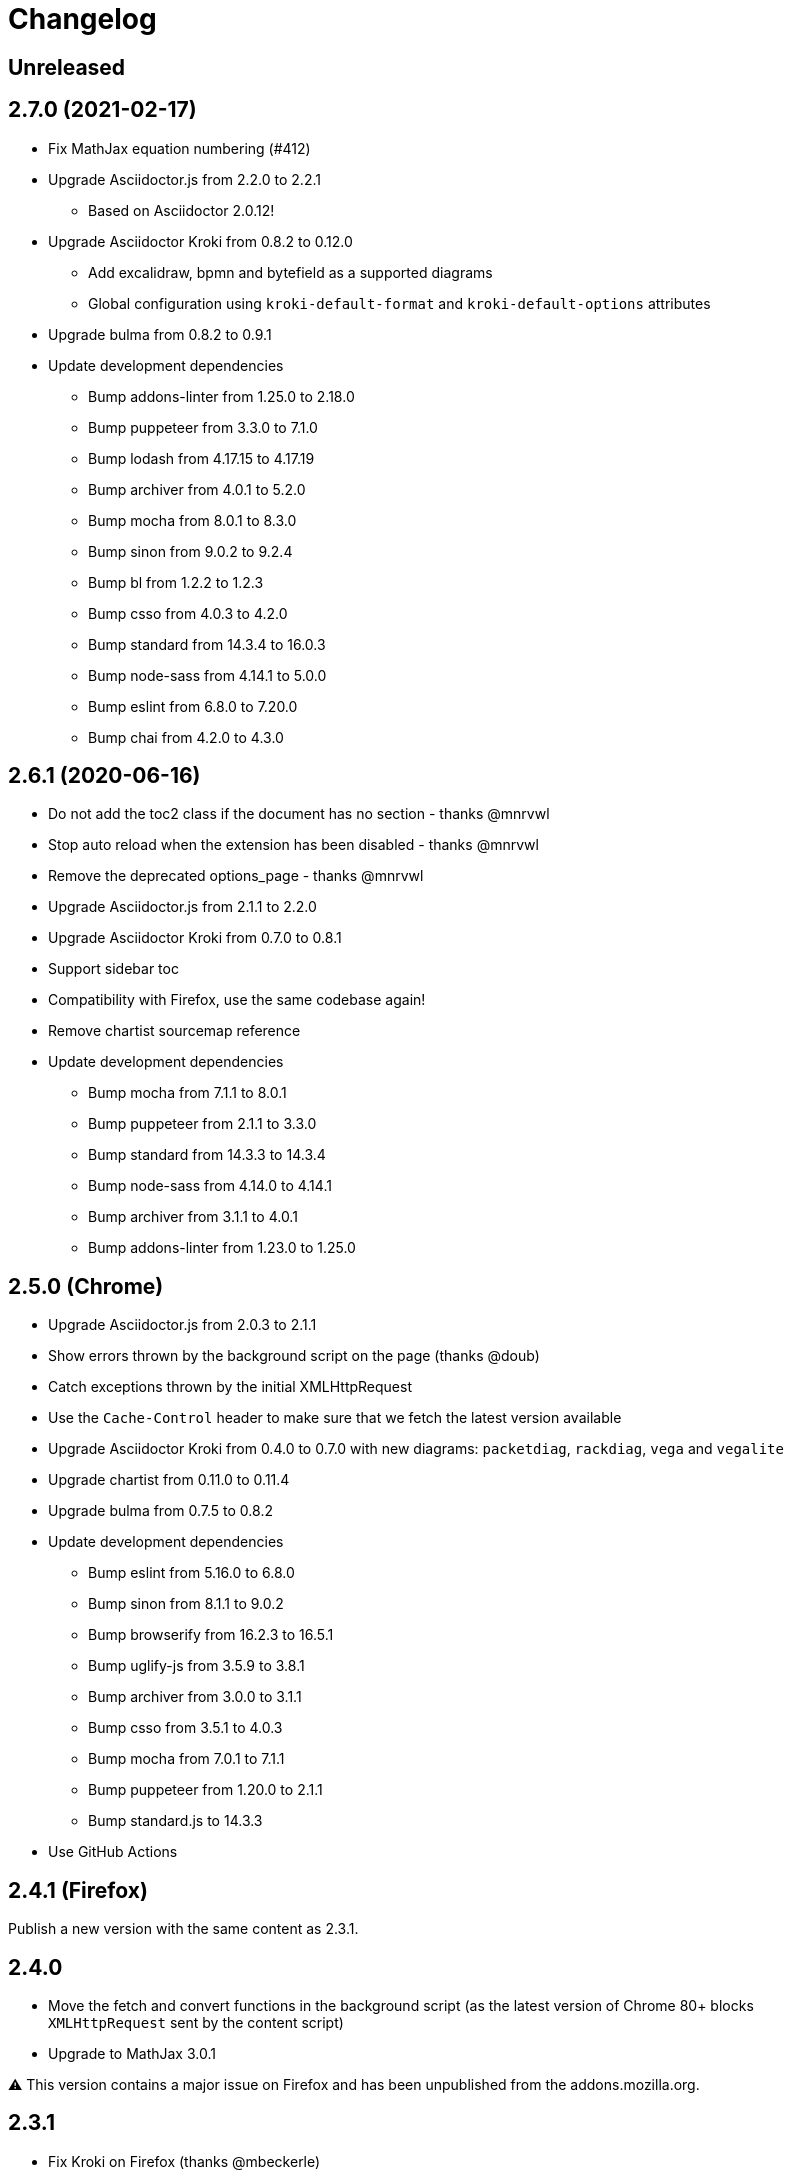 = Changelog

== Unreleased


== 2.7.0 (2021-02-17)

* Fix MathJax equation numbering (#412)
* Upgrade Asciidoctor.js from 2.2.0 to 2.2.1
** Based on Asciidoctor 2.0.12!
* Upgrade Asciidoctor Kroki from 0.8.2 to 0.12.0
** Add excalidraw, bpmn and bytefield as a supported diagrams
** Global configuration using `kroki-default-format` and `kroki-default-options` attributes
* Upgrade bulma from 0.8.2 to 0.9.1 
* Update development dependencies
** Bump addons-linter from 1.25.0 to 2.18.0
** Bump puppeteer from 3.3.0 to 7.1.0
** Bump lodash from 4.17.15 to 4.17.19
** Bump archiver from 4.0.1 to 5.2.0
** Bump mocha from 8.0.1 to 8.3.0
** Bump sinon from 9.0.2 to 9.2.4
** Bump bl from 1.2.2 to 1.2.3
** Bump csso from 4.0.3 to 4.2.0
** Bump standard from 14.3.4 to 16.0.3
** Bump node-sass from 4.14.1 to 5.0.0
** Bump eslint from 6.8.0 to 7.20.0 
** Bump chai from 4.2.0 to 4.3.0

== 2.6.1 (2020-06-16)

* Do not add the toc2 class if the document has no section - thanks @mnrvwl
* Stop auto reload when the extension has been disabled - thanks @mnrvwl
* Remove the deprecated options_page - thanks @mnrvwl
* Upgrade Asciidoctor.js from 2.1.1 to 2.2.0
* Upgrade Asciidoctor Kroki from 0.7.0 to 0.8.1
* Support sidebar toc
* Compatibility with Firefox, use the same codebase again!
* Remove chartist sourcemap reference
* Update development dependencies
** Bump mocha from 7.1.1 to 8.0.1
** Bump puppeteer from 2.1.1 to 3.3.0 
** Bump standard from 14.3.3 to 14.3.4
** Bump node-sass from 4.14.0 to 4.14.1
** Bump archiver from 3.1.1 to 4.0.1
** Bump addons-linter from 1.23.0 to 1.25.0

== 2.5.0 (Chrome)

* Upgrade Asciidoctor.js from 2.0.3 to 2.1.1
* Show errors thrown by the background script on the page (thanks @doub)
* Catch exceptions thrown by the initial XMLHttpRequest
* Use the `Cache-Control` header to make sure that we fetch the latest version available
* Upgrade Asciidoctor Kroki from 0.4.0 to 0.7.0 with new diagrams: `packetdiag`, `rackdiag`, `vega` and `vegalite`
* Upgrade chartist from 0.11.0 to 0.11.4
* Upgrade bulma from 0.7.5 to 0.8.2
* Update development dependencies
** Bump eslint from 5.16.0 to 6.8.0
** Bump sinon from 8.1.1 to 9.0.2
** Bump browserify from 16.2.3 to 16.5.1
** Bump uglify-js from 3.5.9 to 3.8.1
** Bump archiver from 3.0.0 to 3.1.1
** Bump csso from 3.5.1 to 4.0.3
** Bump mocha from 7.0.1 to 7.1.1
** Bump puppeteer from 1.20.0 to 2.1.1
** Bump standard.js to 14.3.3
* Use GitHub Actions

== 2.4.1 (Firefox)

Publish a new version with the same content as 2.3.1.

== 2.4.0

* Move the fetch and convert functions in the background script (as the latest version of Chrome 80+ blocks `XMLHttpRequest` sent by the content script)
* Upgrade to MathJax 3.0.1

⚠️ This version contains a major issue on Firefox and has been unpublished from the addons.mozilla.org.

== 2.3.1

* Fix Kroki on Firefox (thanks @mbeckerle)
* Set display block on stemblock

== 2.3.0

* Upgrade to MathJax 3.0.0 (thanks @sindzicat)
* Use server-side syntax highlighting (thanks @john-cj)
* Upgrade addons-linter (Firefox) to 1.15.0
* Upgrade Puppeteer to 1.20.0
* Bump eslint-utils from 1.3.1 to 1.4.2

== 2.2.1

* Bump version to publish on https://addons.mozilla.org.

== 2.2.0

* Fix inter-document cross references by using `.adoc` as `outfilesuffix` (thanks @jmini)
* Disable the diagram extension by default (can be enabled in options page)
* The Kroki server URL can now be configured in the options page (for instance, you can point to a local instance)

== 2.1.0

* Set built-in attributes docfile, docname and docfilesuffix (thanks @utopalex & @ehmkah)
* Use Kroki extension to render diagrams (support BlockDiag, SeqDiag, ActDiag, NwDiag, C4, Ditaa, Erd, GraphViz, Mermaid, Nomnoml, PlantUML, SvgBob and UMLet diagrams!)

== 2.0.0

* Load additional languages for highlight.js (using `:highlightjs-languages:` attribute)
* Upgrade to Asciidoctor.js 2.0.3
* The default safe mode is now safe (was secure)

== 1.5.9.100

* Add more languages to highlight.js (dockerfile, elm, golo, gradle, haskell, handlebars, kotlin, rust, swift, yaml, typescript)
* Upgrade chartist to 0.11.0
* Use the new Asciidoctor logo
* Upgrade to Asciidoctor.js 1.5.9

== 1.5.6.100

* Add `<meta name="viewport">` to the rendered HTML (thanks @mattpalermo)
* Remove JQuery dependency
* Use ECMAScript 6 features to improve the code readability and structure
* Us the `stylesheet` query string to configure the stylesheet per document `?stylesheet=github`
* Upgrade to Asciidoctor.js 1.5.6
* Allow to configure the polling to remote and local files
* Don't show document title when `noheader` attribute is set (thanks @mojavelinux)
* Use `highlight.js` as the default `source-highlighter`
* Add PlantUML extension to render diagram
* Load MathJax only when `stem` attribute is defined
* Improve the performance on the first rendering
* Improve the performance when enabling/disabling the extension
* Redesign the options page using Bulma
* Add the Mozilla addons linter in the build process

== 1.5.5.112

* Use the browser namespace
* Use correct config for MathJax (thanks @mojavelinux)
* Add missing images for golo, riak, maker and github themes (thanks @puffybsd)

== 1.5.5.111

* Add condition for unsupported API on Firefox Mobile

== 1.5.5.110

* Upgrade Chartist to 0.8.3
* Upgrade MathJax to 2.7.2
* Remove fragment identifier from outfilesuffix (thanks @oncletom)
* Fix timezone regexp to handle numeric and non-latin timezones (thanks @guziks, @stayfool, @tequlia2pop, @noah538 & @jfstn)

== 1.5.5.101

 * Updating a custom .css or .js file is not automatically saved

== 1.5.5.100

 * Asciidoctor.js 1.5.5-4
 * Highlight.js 9.9.0
 * Font Awesome 4.7.0
 * Options page now save changes automatically

== 1.5.4.111

 * Fix custom attributes parsing on the options page

== 1.5.4.110

 * Upgrade Font Awesome to 4.6.3
 * Decode entities in document title (Thanks @ismail & @mojavelinux)
 * MathJax is now working on remote files (Thanks @kindlychung)
 * Add missing images from Riak theme (Thanks @ssebastianj)

== 1.5.4.100

 * Asciidoctor 1.5.4
 * Font Awesome 4.5.0
 * MathJax 2.6.0

== 1.5.2.120

 * Chart extension
+
.Line chart
```
[chart,line]
....
January,February,March
28,48,40
65,59,80
....
```

 * Emoji extension 
+
.Large heart emoji
```
emoji:heart[lg]
```

 * Allow attributes to be defined via URL parameters
+
.Set TOC placement to preamble
`?toc=preamble`

 * Add tip about enabling local file access to options page

== 1.5.2.111

 * Support embedded videos
 * Fix enable/disable on local files
 * Font Awesome 4.3.0

== 1.5.2.100

 * Asciidoctor 1.5.2
 * Support :max-width: attribute
 * Offline mode
 * .txt files extension (configurable)

== 1.5.1.100

 * Asciidoctor 1.5.1
 * Fade navigation to enable sections as slides (contrib)

== 1.5.0.100

 * Asciidoctor 1.5.0 !
 * New stylesheet with Open Source Fonts
 * Better print styles
 * Font Awesome 4.1
 * MathJax support
 * Allow custom Javascript and Stylesheet

== 0.4.0

 * Upgrade to Asciidoctor 1.5.0-preview.8
 * Activate includes!
 * Render selection
 * Match URLs that contain a query string

== 0.3.0

 * Upgrade to Asciidoctor 1.5.0.preview.1
 * Add integration with Font Awesome 3.2.1

== 0.2.5

 * Add configuration option for specifying custom attributes
 * Allow to change the theme of AsciiDoc HTML output

== 0.2.4

 * Add highlight.js for syntax highlighting
 * Add context menu to send the "browser content" to the Asciidoctor Editor

== 0.2.3

 * Auto reload, you don't need to refresh your browser anymore!
 * Shiny icon in `chrome://extensions/`
 * Support .asc file extension (thanks @mojavelinux)
